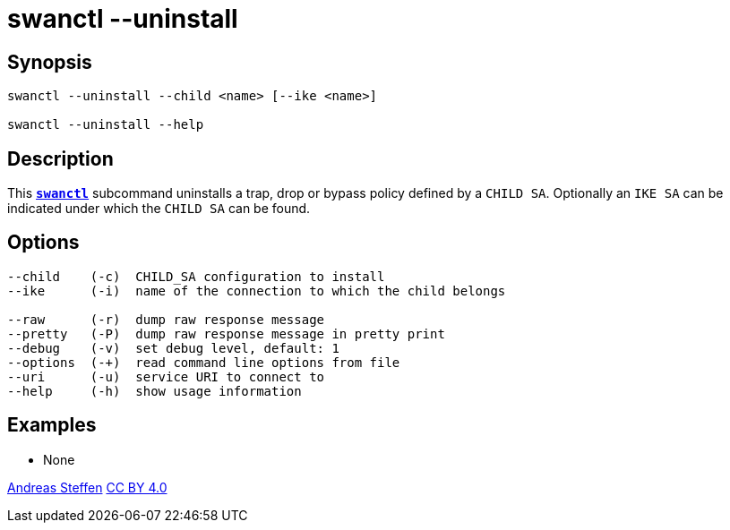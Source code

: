 = swanctl --uninstall
:prewrap!:

== Synopsis

----
swanctl --uninstall --child <name> [--ike <name>]

swanctl --uninstall --help
----

== Description

This xref:./swanctl.adoc[`*swanctl*`] subcommand uninstalls a trap, drop or
bypass policy defined by a `CHILD SA`. Optionally an `IKE SA` can be indicated
under which the `CHILD SA` can be found.

== Options

----
--child    (-c)  CHILD_SA configuration to install
--ike      (-i)  name of the connection to which the child belongs

--raw      (-r)  dump raw response message
--pretty   (-P)  dump raw response message in pretty print
--debug    (-v)  set debug level, default: 1
--options  (-+)  read command line options from file
--uri      (-u)  service URI to connect to
--help     (-h)  show usage information
----

== Examples

* None

:AS: mailto:andreas.steffen@strongswan.org
:CC: http://creativecommons.org/licenses/by/4.0/

{AS}[Andreas Steffen] {CC}[CC BY 4.0]
